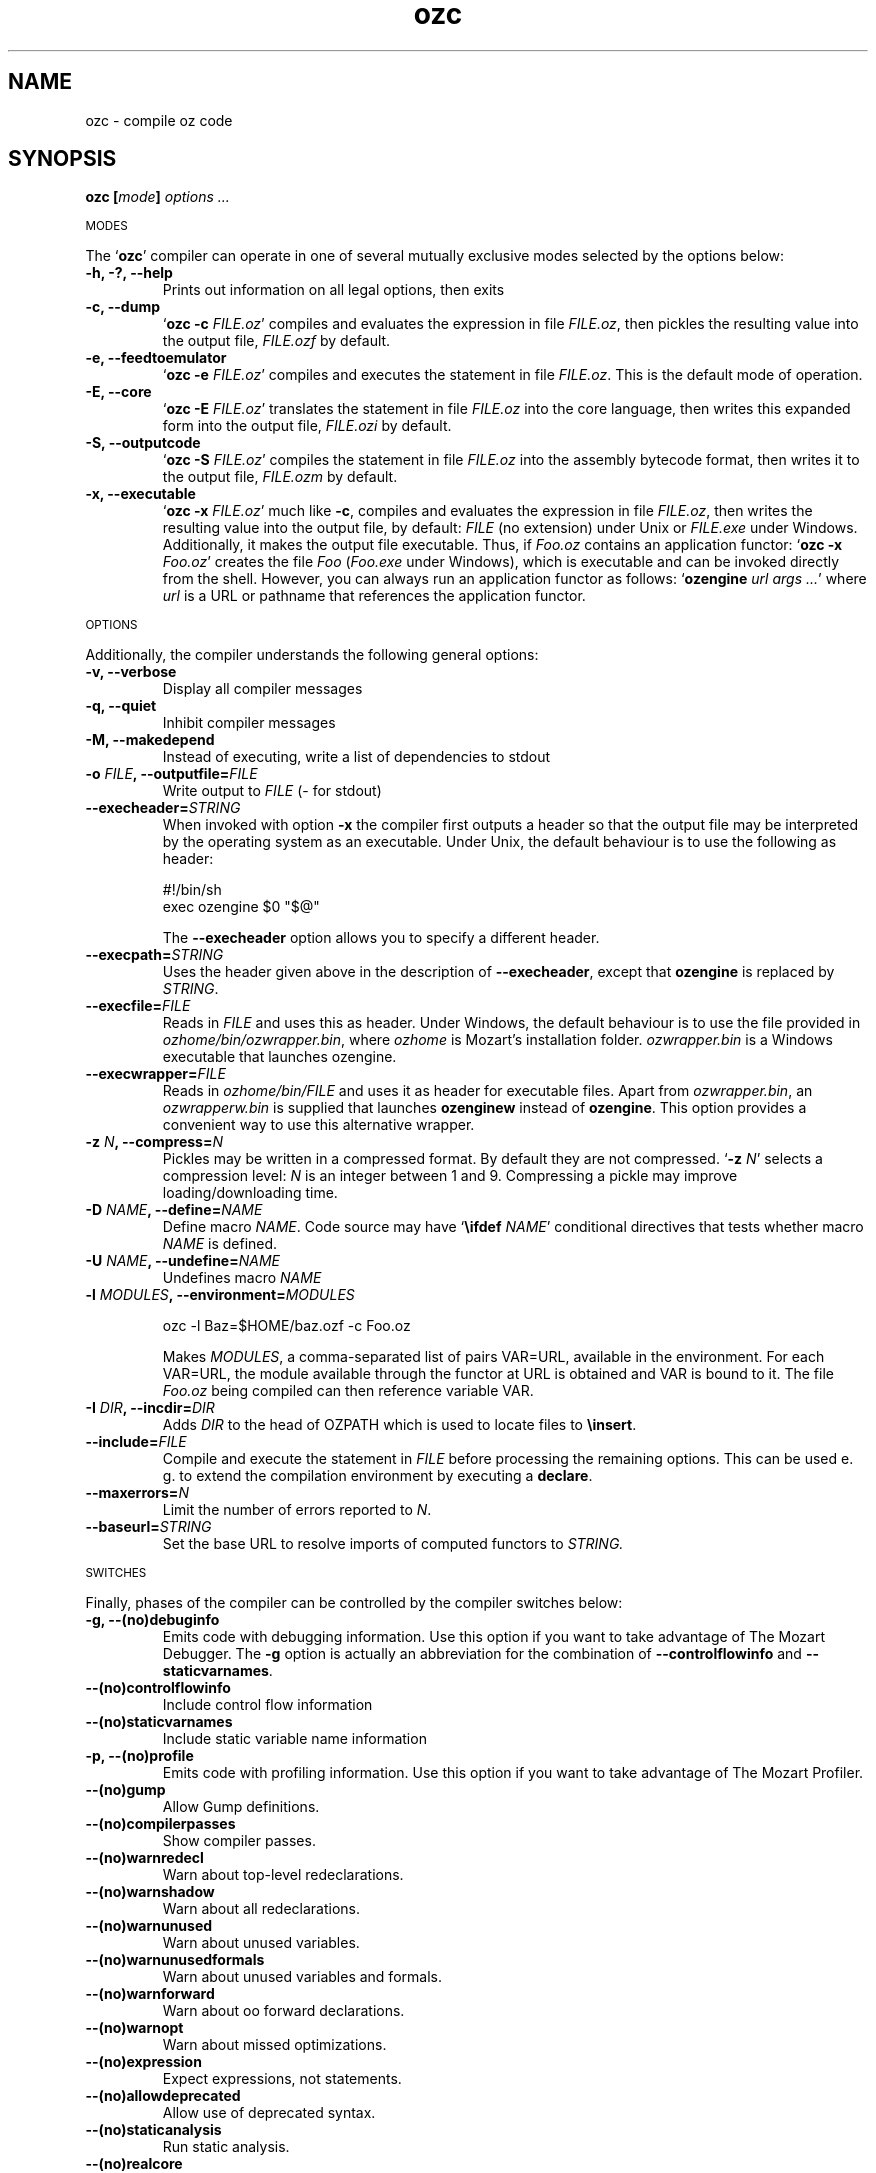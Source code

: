 .\" Copyright stuff
.TH ozc 1
.SH NAME
ozc \- compile oz code
.SH SYNOPSIS
.B ozc [\|\fImode\fP\|] \fIoptions .\|.\|.\fP
.PP
.SM MODES
.PP
The `\fBozc\fP' compiler can operate in one of several mutually
exclusive modes selected by the options below:
.TP
.B \-h, \-?, \-\-help
Prints out information on all legal options, then exits
.TP
.B \-c, \-\-dump
`\fBozc -c\fP \fIFILE.oz\fP'
compiles and evaluates the expression in file \fIFILE.oz\fP, then
pickles the resulting value into the output file, \fIFILE.ozf\fP by
default.
.TP
.B \-e, \-\-feedtoemulator
`\fBozc -e\fP \fIFILE.oz\fP'
compiles and executes the statement in file \fIFILE.oz\fP. This is the
default mode of operation.
.TP
.B \-E, \-\-core
`\fBozc -E\fP \fIFILE.oz\fP'
translates the statement in file \fIFILE.oz\fP into the core language,
then writes this expanded form into the output file, \fIFILE.ozi\fP by
default.
.TP
.B \-S, \-\-outputcode
`\fBozc -S\fP \fIFILE.oz\fP'
compiles the statement in file \fIFILE.oz\fP into the assembly
bytecode format, then writes it to the output file, \fIFILE.ozm\fP by
default.
.TP
.B \-x, \-\-executable
`\fBozc -x\fP \fIFILE.oz\fP'
much like \fB-c\fP, compiles and evaluates the expression in file
\fIFILE.oz\fP, then writes the resulting value into the output file,
by default: \fIFILE\fP (no extension) under Unix or \fIFILE.exe\fP
under Windows. Additionally, it makes the output file
executable. Thus, if \fIFoo.oz\fP contains an application functor: 
`\fBozc -x\fP \fIFoo.oz\fP' creates the file \fIFoo\fP (\fIFoo.exe\fP
under Windows), which is executable and can be invoked directly from
the shell. However, you can always run an application functor as
follows: `\fBozengine\fP \fIurl args .\|.\|.\fP' where \fIurl\fP is a
URL or pathname that references the application functor.
.PP
.SM OPTIONS
.PP
Additionally, the compiler understands the following general options:
.TP
.B \-v, \-\-verbose
Display all compiler messages
.TP
.B \-q, \-\-quiet
Inhibit compiler messages
.TP
.B \-M, \-\-makedepend
Instead of executing, write a list of dependencies to stdout
.TP
.B \-o \fIFILE\fP, \-\-outputfile=\fIFILE\fP
Write output to \fIFILE\fP (\- for stdout)
.TP
.B \--execheader=\fISTRING\fP
When invoked with option \fB-x\fP the compiler first outputs a header
so that the output file may be interpreted by the operating system as
an executable. Under Unix, the default behaviour is to use the following as header:
.br
.nf

#!/bin/sh 
exec ozengine $0 "$@"

.fi
The \fB\-\-execheader\fP option allows you to specify a different
header.
.TP
.B \-\-execpath=\fISTRING\fP
Uses the header given above in the description of
\fB\-\-execheader\fP, except that \fBozengine\fP is replaced by
\fISTRING\fP.
.TP
.B \-\-execfile=\fIFILE\fP
Reads in \fIFILE\fP and uses this as header. Under Windows, the
default behaviour is to use the file provided in
\fIozhome/bin/ozwrapper.bin\fP, where \fIozhome\fP is Mozart's
installation folder. \fIozwrapper.bin\fP is a Windows executable that
launches ozengine.
.TP
.B \-\-execwrapper=\fIFILE\fP
Reads in \fIozhome/bin/FILE\fP and uses it as header for executable
files. Apart from \fIozwrapper.bin\fP, an \fIozwrapperw.bin\fP is
supplied that launches \fBozenginew\fP instead of \fBozengine\fP. This
option provides a convenient way to use this alternative wrapper.
.TP
.B \-z \fIN\fP, \-\-compress=\fIN\fP
Pickles may be written in a compressed format. By default they are not
compressed. `\fB\-z\fP \fIN\fP' selects a compression level: \fIN\fP
is an integer between 1 and 9. Compressing a pickle may improve
loading/downloading time.
.TP
.B \-D \fINAME\fP, \-\-define=\fINAME\fP
Define macro \fINAME\fP. Code source may have `\fB\\ifdef\fP
\fINAME\fP' conditional directives that tests whether macro \fINAME\fP
is defined.
.TP
.B \-U \fINAME\fP, \-\-undefine=\fINAME\FP
Undefines macro \fINAME\fP
.TP
.B \-l \fIMODULES\fP, \-\-environment=\fIMODULES\fP
.nf

ozc -l Baz=$HOME/baz.ozf -c Foo.oz

.fi
Makes \fIMODULES\fP, a comma-separated list of pairs VAR=URL,
available in the environment. For each VAR=URL, the module available
through the functor at URL is obtained and VAR is bound to it. The
file \fIFoo.oz\fP being compiled can then reference variable VAR.
.TP
.B \-I \fIDIR\fP, \-\-incdir=\fIDIR\fP
Adds \fIDIR\fP to the head of OZPATH which is used to locate files to
\fB\\insert\fP.
.TP
.B \-\-include=\fIFILE\fP
Compile and execute the statement in \fIFILE\fP before processing the
remaining options. This can be used e. g. to extend the compilation
environment by executing a \fBdeclare\fP.
.TP
.B \-\-maxerrors=\fIN\fP
Limit the number of errors reported to \fIN\fP.
.TP
.B \-\-baseurl=\fISTRING\fP
Set the base URL to resolve imports of computed functors to
\fISTRING\FP.
.PP
.SM SWITCHES
.PP
Finally, phases of the compiler can be controlled by the compiler
switches below:
.TP
.B \-g, \-\-(no)debuginfo
Emits code with debugging information. Use this option if you want to
take advantage of The Mozart Debugger. The \fB\-g\fP option is actually
an abbreviation for the combination of \fB\-\-controlflowinfo\fP and
\fB\-\-staticvarnames\fP.
.TP
.B \-\-(no)controlflowinfo
Include control flow information
.TP
.B \-\-(no)staticvarnames
Include static variable name information
.TP
.B \-p, \-\-(no)profile
Emits code with profiling information. Use this option if you want to
take advantage of The Mozart Profiler.
.TP
.B \-\-(no)gump
Allow Gump definitions.
.TP
.B \-\-(no)compilerpasses
Show compiler passes.
.TP
.B \-\-(no)warnredecl
Warn about top-level redeclarations.
.TP
.B \-\-(no)warnshadow
Warn about all redeclarations.
.TP
.B \-\-(no)warnunused
Warn about unused variables.
.TP
.B \-\-(no)warnunusedformals
Warn about unused variables and formals.
.TP
.B \-\-(no)warnforward
Warn about oo forward declarations.
.TP
.B \-\-(no)warnopt
Warn about missed optimizations.
.TP
.B \-\-(no)expression
Expect expressions, not statements.
.TP
.B \-\-(no)allowdeprecated
Allow use of deprecated syntax.
.TP
.B \-\-(no)staticanalysis
Run static analysis.
.TP
.B \-\-(no)realcore
Output the real non-fancy core syntax.
.TP
.B \-\-(no)debugvalue
Annotate variable values in core output.
.TP
.B \-\-(no)debugtype
Annotate variable types in core output.
.TP
.B \-\-functionalpatterns
Use functional pattern-matching.

